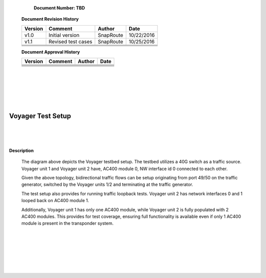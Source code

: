               
    **Document Number: TBD**


   **Document Revision History**

   +---------------+---------------------+---------------+---------------+
   | **Version**   |   **Comment**       |  **Author**   |    **Date**   |
   +---------------+---------------------+---------------+---------------+
   |  v1.0         |   Initial version   |   SnapRoute   |   10/22/2016  |
   +---------------+---------------------+---------------+---------------+
   |  v1.1         |  Revised test cases |   SnapRoute   |   10/25/2016  |
   +---------------+---------------------+---------------+---------------+
   |               |                     |               |               |
   +---------------+---------------------+---------------+---------------+
   |               |                     |               |               |
   +---------------+---------------------+---------------+---------------+
   |               |                     |               |               |
   +---------------+---------------------+---------------+---------------+
   |               |                     |               |               |
   +---------------+---------------------+---------------+---------------+


   **Document Approval History**

   +---------------+---------------------+---------------+---------------+
   | **Version**   |   **Comment**       |  **Author**   |    **Date**   |
   +---------------+---------------------+---------------+---------------+
   |               |                     |               |               |
   +---------------+---------------------+---------------+---------------+
   |               |                     |               |               |
   +---------------+---------------------+---------------+---------------+
   |               |                     |               |               |
   +---------------+---------------------+---------------+---------------+
   |               |                     |               |               |
   +---------------+---------------------+---------------+---------------+
   |               |                     |               |               |
   +---------------+---------------------+---------------+---------------+
   |               |                     |               |               |
   +---------------+---------------------+---------------+---------------+
    
|   
|   
|   
|
|

==================
Voyager Test Setup
==================

    
|   
|   
|   

.. image:: VoyagerTestSetup.jpg


**Description**


  The diagram above depicts the Voyager testbed setup. The testbed utilizes a 40G switch as a traffic source.
  Voyager unit 1 and Voyager unit 2 have, AC400 module 0, NW interface id 0 connected to each other.

  Given the above topology, bidirectional traffic flows can be setup originating from port 49/50 on the traffic
  generator, switched by the Voyager units 1/2 and terminating at the traffic generator.

  The test setup also provides for running traffic loopback tests. Voyager unit 2 has network interfaces 0 and 1
  looped back on AC400 module 1.

  Additionally, Voyager unit 1 has only one AC400 module, while Voyager unit 2 is fully populated with 2 AC400
  modules. This provides for test coverage, ensuring full functionality is available even if only 1 AC400 module
  is present in the transponder system.

|   
|   
|   
|   
|   
|   

